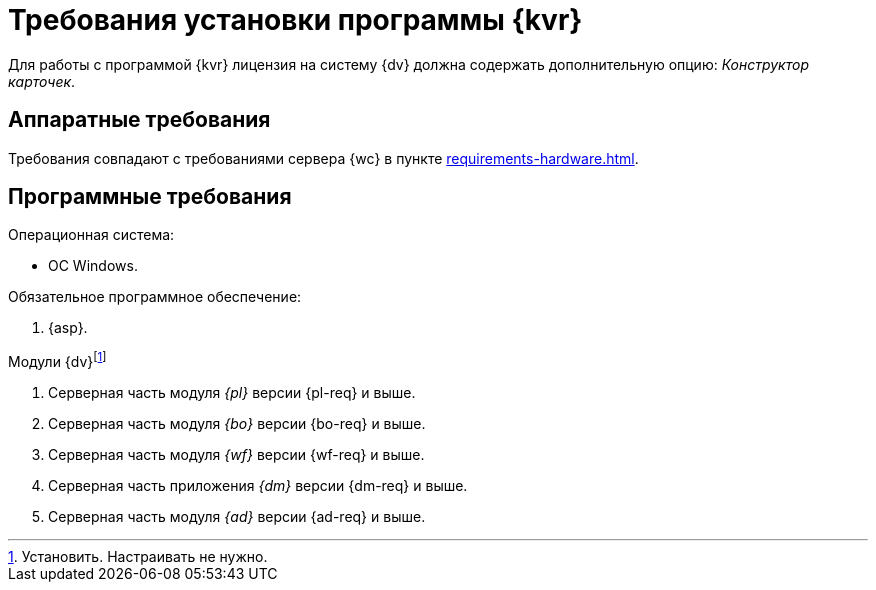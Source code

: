 = Требования установки программы {kvr}

Для работы с программой {kvr} лицензия на систему {dv} должна содержать дополнительную опцию: _Конструктор карточек_.

== Аппаратные требования

Требования совпадают с требованиями сервера {wc} в пункте xref:requirements-hardware.adoc[].

== Программные требования

.Операционная система:
* ОС Windows.
// * Microsoft Windows Server {serv-1}.
// * Microsoft Windows Server {serv-2}.
// * Microsoft Windows Server {serv-3}.
// * Microsoft Windows Server {serv-4}.

.Обязательное программное обеспечение:
// . IIS (предоставляемая с ОС версия) с включёнными компонентамиfootnote:[Устанавливаются с помощью menu:Диспетчера серверов[Роли и компоненты].]: ASP.NET, HTTP Redirect, Application Initialization.
. {asp}.
// . Microsoft .NET Framework {net-v1}.

.Модули {dv}footnote:[Установить. Настраивать не нужно.]
. Серверная часть модуля _{pl}_ версии {pl-req} и выше.
. Серверная часть модуля _{bo}_ версии {bo-req} и выше.
. Серверная часть модуля _{wf}_ версии {wf-req} и выше.
. Серверная часть приложения _{dm}_ версии {dm-req} и выше.
. Серверная часть модуля _{ad}_ версии {ad-req} и выше.
